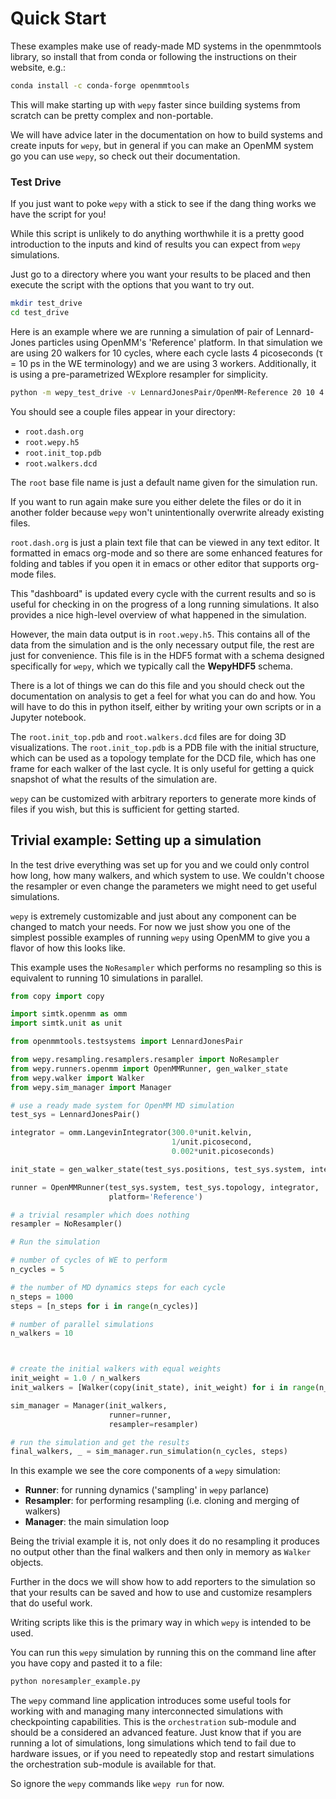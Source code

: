 * Quick Start

These examples make use of ready-made MD systems in the openmmtools
library, so install that from conda or following the instructions on
their website, e.g.:

#+BEGIN_SRC bash
conda install -c conda-forge openmmtools
#+END_SRC

This will make starting up with ~wepy~ faster since building systems
from scratch can be pretty complex and non-portable.

We will have advice later in the documentation on how to build systems
and create inputs for ~wepy~, but in general if you can make an OpenMM
system go you can use ~wepy~, so check out their documentation.

*** Test Drive

If you just want to poke ~wepy~ with a stick to see if the dang thing
works we have the script for you!

While this script is unlikely to do anything worthwhile it is a pretty
good introduction to the inputs and kind of results you can expect
from ~wepy~ simulations.

Just go to a directory where you want your results to be placed and
then execute the script with the options that you want to try out.

#+begin_src bash :tangle test_drive.bash
mkdir test_drive
cd test_drive
#+end_src

Here is an example where we are running a simulation of pair of
Lennard-Jones particles using OpenMM's 'Reference' platform. In that
simulation we are using 20 walkers for 10 cycles, where each cycle
lasts 4 picoseconds (τ = 10 ps in the WE terminology) and we are using
3 workers. Additionally, it is using a pre-parametrized WExplore
resampler for simplicity.

#+begin_src bash :tangle test_drive.bash
  python -m wepy_test_drive -v LennardJonesPair/OpenMM-Reference 20 10 4 3
#+end_src


You should see a couple files appear in your directory:

- ~root.dash.org~
- ~root.wepy.h5~
- ~root.init_top.pdb~
- ~root.walkers.dcd~

The ~root~ base file name is just a default name given for the
simulation run.

If you want to run again make sure you either delete the files or do
it in another folder because ~wepy~ won't unintentionally overwrite
already existing files.

~root.dash.org~ is just a plain text file that can be viewed in any
text editor. It formatted in emacs org-mode and so there are some
enhanced features for folding and tables if you open it in emacs or
other editor that supports org-mode files.

This "dashboard" is updated every cycle with the current results and
so is useful for checking in on the progress of a long running
simulations. It also provides a nice high-level overview of what
happened in the simulation.

However, the main data output is in ~root.wepy.h5~. This contains all
of the data from the simulation and is the only necessary output file,
the rest are just for convenience.  This file is in the HDF5 format
with a schema designed specifically for ~wepy~, which we typically call
the *WepyHDF5* schema.

There is a lot of things we can do this file and you should check out
the documentation on analysis to get a feel for what you can do and
how. You will have to do this in python itself, either by writing your
own scripts or in a Jupyter notebook.

The ~root.init_top.pdb~ and ~root.walkers.dcd~ files are for doing 3D
visualizations. The ~root.init_top.pdb~ is a PDB file with the initial
structure, which can be used as a topology template for the DCD file,
which has one frame for each walker of the last cycle. It is only
useful for getting a quick snapshot of what the results of the
simulation are.

~wepy~ can be customized with arbitrary reporters to generate more
kinds of files if you wish, but this is sufficient for getting
started.

** Trivial example: Setting up a simulation

In the test drive everything was set up for you and we could only
control how long, how many walkers, and which system to use. We
couldn't choose the resampler or even change the parameters we might
need to get useful simulations.

~wepy~ is extremely customizable and just about any component can be
changed to match your needs. For now we just show you one of the
simplest possible examples of running ~wepy~ using OpenMM to give you a
flavor of how this looks like.


This example uses the ~NoResampler~ which performs no resampling so
this is equivalent to running 10 simulations in parallel.


#+BEGIN_SRC python :tangle noresampler_example.py
  from copy import copy

  import simtk.openmm as omm
  import simtk.unit as unit

  from openmmtools.testsystems import LennardJonesPair

  from wepy.resampling.resamplers.resampler import NoResampler
  from wepy.runners.openmm import OpenMMRunner, gen_walker_state
  from wepy.walker import Walker
  from wepy.sim_manager import Manager

  # use a ready made system for OpenMM MD simulation
  test_sys = LennardJonesPair()

  integrator = omm.LangevinIntegrator(300.0*unit.kelvin,
                                      1/unit.picosecond,
                                      0.002*unit.picoseconds)

  init_state = gen_walker_state(test_sys.positions, test_sys.system, integrator)

  runner = OpenMMRunner(test_sys.system, test_sys.topology, integrator,
                        platform='Reference')

  # a trivial resampler which does nothing
  resampler = NoResampler()

  # Run the simulation

  # number of cycles of WE to perform
  n_cycles = 5

  # the number of MD dynamics steps for each cycle
  n_steps = 1000
  steps = [n_steps for i in range(n_cycles)]

  # number of parallel simulations
  n_walkers = 10



  # create the initial walkers with equal weights
  init_weight = 1.0 / n_walkers
  init_walkers = [Walker(copy(init_state), init_weight) for i in range(n_walkers)]

  sim_manager = Manager(init_walkers,
                        runner=runner,
                        resampler=resampler)

  # run the simulation and get the results
  final_walkers, _ = sim_manager.run_simulation(n_cycles, steps)

#+END_SRC


In this example we see the core components of a ~wepy~ simulation: 

- *Runner*: for running dynamics ('sampling' in ~wepy~ parlance)
- *Resampler*: for performing resampling (i.e. cloning and merging of walkers)
- *Manager*: the main simulation loop

Being the trivial example it is, not only does it do no resampling it
produces no output other than the final walkers and then only in
memory as ~Walker~ objects.

Further in the docs we will show how to add reporters to the
simulation so that your results can be saved and how to use and
customize resamplers that do useful work.

Writing scripts like this is the primary way in which ~wepy~ is intended
to be used.

You can run this ~wepy~ simulation by running this on the command line
after you have copy and pasted it to a file:

#+BEGIN_SRC bash :tangle noresampler_example.bash
python noresampler_example.py
#+END_SRC

The ~wepy~ command line application introduces some useful tools for
working with and managing many interconnected simulations with
checkpointing capabilities. This is the ~orchestration~ sub-module and
should be a considered an advanced feature. Just know that if you are
running a lot of simulations, long simulations which tend to fail due
to hardware issues, or if you need to repeatedly stop and restart
simulations the orchestration sub-module is available for that.


So ignore the ~wepy~ commands like ~wepy run~ for now.
